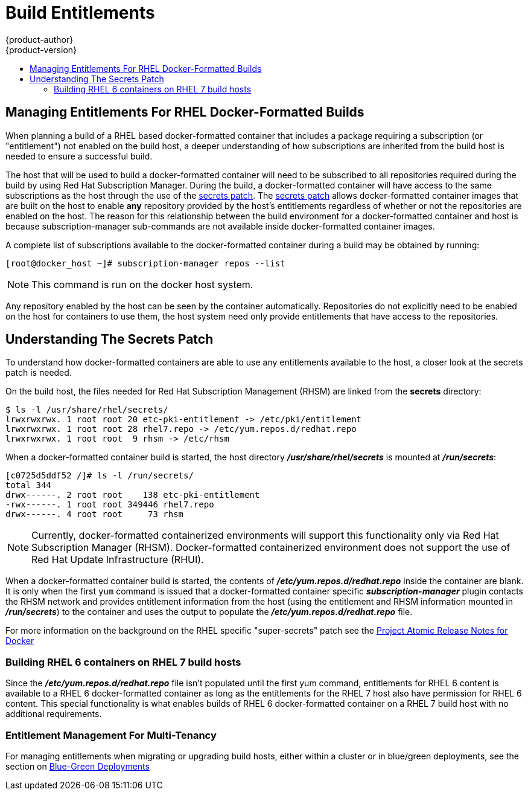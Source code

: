 [[dev-guide-build-entitlements]]
= Build Entitlements
{product-author}
{product-version}
:data-uri:
:icons:
:experimental:
:toc: macro
:toc-title:
:prewrap!:

toc::[]

[[managing-entitlements-rhel-docker-formatted-builds]]
== Managing Entitlements For RHEL Docker-Formatted Builds

When planning a build of a RHEL based docker-formatted container that includes a package requiring a subscription (or "entitlement") not enabled on the build host, a deeper understanding of how subscriptions are inherited from the build host is needed to ensure a successful build.

The host that will be used to build a docker-formatted container will need to be subscribed to all repositories required during the build by using Red Hat Subscription Manager. During the build, a docker-formatted container will have access to the same subscriptions as the host through the use of the xref:secrets-patch[secrets patch]. The xref:secrets-patch[secrets patch] allows docker-formatted container images that are built on the host to enable *any* repository provided by the host's entitlements regardless of whether or not the repositories are enabled on the host. The reason for this relationship between the build environment for a docker-formatted container and host is because subscription-manager sub-commands are not available inside docker-formatted container images.

A complete list of subscriptions available to the docker-formatted container during a build may be obtained by running:

[source, bash]
----
[root@docker_host ~]# subscription-manager repos --list
----

[NOTE]
====
This command is run on the docker host system.
====

Any repository enabled by the host can be seen by the container automatically. Repositories do not explicitly need to be enabled on the host for containers to use them, the host system need only provide entitlements that have access to the repositories.

[[secrets-patch]]
== Understanding The Secrets Patch

To understand how docker-formatted containers are able to use any entitlements available to the host, a closer look at the secrets patch is needed.

On the build host, the files needed for Red Hat Subscription Management (RHSM) are linked from the *secrets* directory:

[source, bash]
----
$ ls -l /usr/share/rhel/secrets/
lrwxrwxrwx. 1 root root 20 etc-pki-entitlement -> /etc/pki/entitlement
lrwxrwxrwx. 1 root root 28 rhel7.repo -> /etc/yum.repos.d/redhat.repo
lrwxrwxrwx. 1 root root  9 rhsm -> /etc/rhsm
----

When a docker-formatted container build is started, the host directory *_/usr/share/rhel/secrets_* is mounted at *_/run/secrets_*:

[source, bash]
----
[c0725d5ddf52 /]# ls -l /run/secrets/
total 344
drwx------. 2 root root    138 etc-pki-entitlement
-rwx------. 1 root root 349446 rhel7.repo
drwx------. 4 root root     73 rhsm
----

[NOTE]
====
Currently, docker-formatted containerized environments will support this functionality only via Red Hat Subscription Manager (RHSM). Docker-formatted containerized environment does not support the use of Red Hat Update Infrastructure (RHUI).
====

When a docker-formatted container build is started, the contents of *_/etc/yum.repos.d/redhat.repo_* inside the container are blank. It is only when the first `yum` command is issued that a docker-formatted container specific *_subscription-manager_* plugin contacts the RHSM network and provides entitlement information from the host (using the entitlement and RHSM information mounted in *_/run/secrets_*) to the container and uses the output to populate the *_/etc/yum.repos.d/redhat.repo_* file.

For more information on the background on the RHEL specific "super-secrets" patch see the  link:https://github.com/projectatomic/docker/tree/docker-1.13.1-rhel#add-rhel-super-secrets-patchpatch[Project Atomic Release Notes for Docker]

[[building-rhel-6-containers-on-rhel-7]]
=== Building RHEL 6 containers on RHEL 7 build hosts

Since the *_/etc/yum.repos.d/redhat.repo_* file isn't populated until the first yum command, entitlements for RHEL 6 content is available to a RHEL 6 docker-formatted container as long as the entitlements for the RHEL 7 host also have permission for RHEL 6 content. This special functionality is what enables builds of RHEL 6 docker-formatted container on a RHEL 7 build host with no additional requirements.

////
ifdef::openshift-enterprise[]
////
[discrete]
[[entitlement-management-for-multi-tenancy]]
=== Entitlement Management For Multi-Tenancy

For managing entitlements when migrating or upgrading build hosts, either within a cluster or in blue/green deployments, see the section on link:https://docs.openshift.com/container-platform/3.6/install_config/upgrading/blue_green_deployments.html#blue-green-deployments-preparing-for-upgrade[Blue-Green Deployments]
////
endif::openshift-enterprise[]
////
